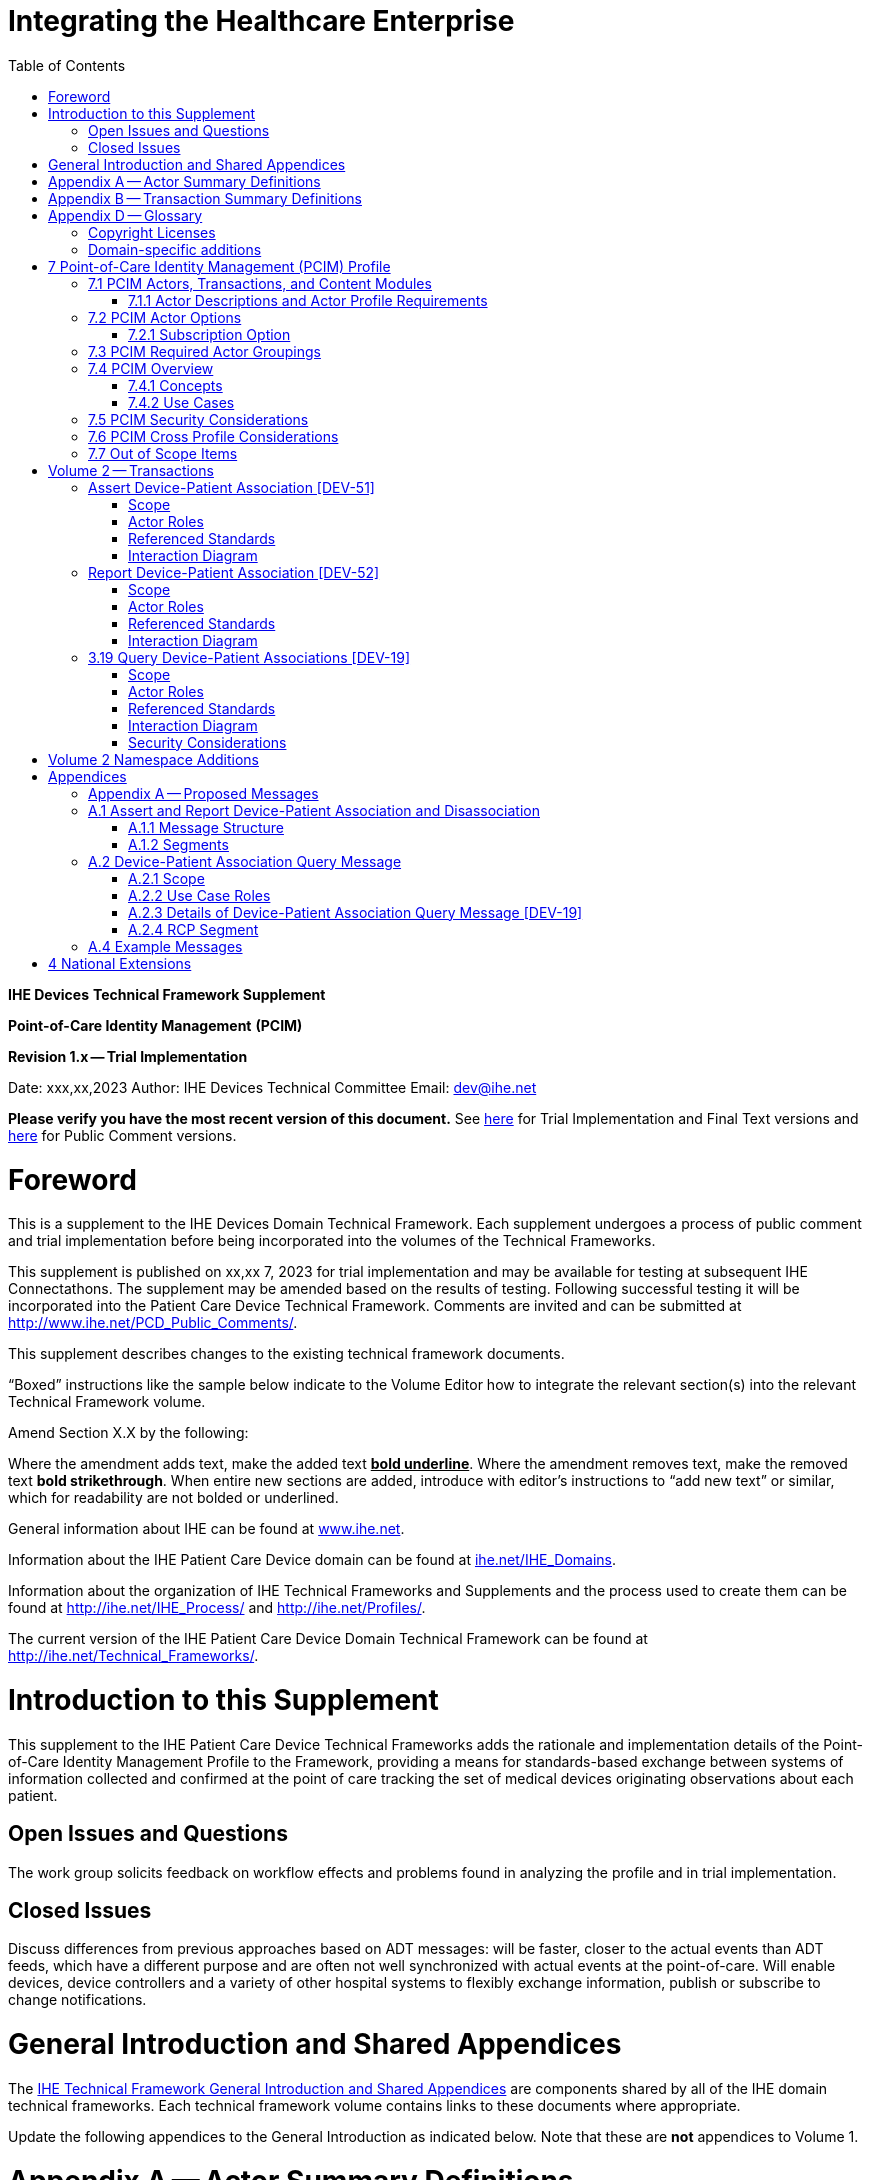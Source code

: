 = Integrating the Healthcare Enterprise
:doctype: book
//:title-page-background-image: image::./media/image1.jpeg[IHE_LOGO_for_tf-docs,2]
:toc:

*IHE Devices*
*Technical Framework Supplement*

*Point-of-Care Identity Management*
*(PCIM)*

*Revision 1.x -- Trial Implementation*

Date: xxx,xx,2023
Author: IHE Devices Technical Committee
Email: dev@ihe.net

*Please verify you have the most recent version of this document.* See http://ihe.net/Technical_Frameworks/[here] for Trial Implementation and Final Text versions and http://ihe.net/Public_Comment/[here] for Public Comment versions.

= Foreword

This is a supplement to the IHE Devices Domain Technical Framework.
Each supplement undergoes a process of public comment and trial implementation before being incorporated into the volumes of the Technical Frameworks.

This supplement is published on xx,xx 7, 2023 for trial implementation and may be available for testing at subsequent IHE Connectathons.
The supplement may be amended based on the results of testing.
Following successful testing it will be incorporated into the Patient Care Device Technical Framework.
Comments are invited and can be submitted at http://www.ihe.net/PCD_Public_Comments/.

This supplement describes changes to the existing technical framework documents.

"`Boxed`" instructions like the sample below indicate to the Volume Editor how to integrate the relevant section(s) into the relevant Technical Framework volume.

Amend Section X.X by the following:

Where the amendment adds text, make the added text *+++<u>+++bold underline+++</u>+++*.
Where the amendment removes text, make the removed text *[.line-through]#bold strikethrough#*.
When entire new sections are added, introduce with editor's instructions to "`add new text`" or similar, which for readability are not bolded or underlined.

General information about IHE can be found at http://www.ihe.net/[www.ihe.net].

Information about the IHE Patient Care Device domain can be found at http://ihe.net/IHE_Domains/[ihe.net/IHE_Domains].

Information about the organization of IHE Technical Frameworks and Supplements and the process used to create them can be found at http://ihe.net/IHE_Process/ and http://ihe.net/Profiles/.

The current version of the IHE Patient Care Device Domain Technical Framework can be found at http://ihe.net/Technical_Frameworks/.

= Introduction to this Supplement

This supplement to the IHE Patient Care Device Technical Frameworks adds the rationale and implementation details of the Point-of-Care Identity Management Profile to the Framework, providing a means for standards-based exchange between systems of information collected and confirmed at the point of care tracking the set of medical devices originating observations about each patient.

== Open Issues and Questions

The work group solicits feedback on workflow effects and problems found in analyzing the profile and in trial implementation.

== Closed Issues

Discuss differences from previous approaches based on ADT messages: will be faster, closer to the actual events than ADT feeds, which have a different purpose and are often not well synchronized with actual events at the point-of-care.
Will enable devices, device controllers and a variety of other hospital systems to flexibly exchange information, publish or subscribe to change notifications.

= General Introduction and Shared Appendices

The http://ihe.net/Technical_Frameworks/#GenIntro[IHE Technical Framework General Introduction and Shared Appendices] are components shared by all of the IHE domain technical frameworks.
Each technical framework volume contains links to these documents where appropriate.

Update the following appendices to the General Introduction as indicated below.
Note that these are *not* appendices to Volume 1.

= Appendix A -- Actor Summary Definitions

Add the following *new* actors to the IHE Technical Frameworks General Introduction Appendix A:

|===
|Actor Name and Acronym|Definition|Actor OID

|Device-Patient Association Reporter (DPAR)
|A system that asserts a device-patient association or disassociation with the attributes related including location, starting and ending times, and observers involved. The system may be fully automated or require human machine interaction (HMI). Provisions are made so systems may report assertions that are final or those that require additional user validation.
|1.3.6.1.4.1.19376.1.6.3.22

|Device-Patient Association Consumer (DPAC)
|A system that receives device-patient association records from the manager in real-time. There is an option to dynamically filter the device-patient association records it wishes to receive via a subscription query.
|1.3.6.1.4.1.19376.1.6.3.23

|Device-Patient Association Manager (DPAM) 
|A system that receives and manages association assertions and association state and coordinates conflict resolution. The system serves records that match device-patient association queries in real-time. The system is required to provide an HMI to allow responsible observers to validate assertions that require it.
|1.3.6.1.4.1.19376.1.6.3.24

|===

= Appendix B -- Transaction Summary Definitions

Add the following *new* transactions to the IHE Technical Frameworks General Introduction Appendix B:

|===
|Transaction Name and Number|Definition|Transaction OID

|Query Associations 
(DEV-19)
|A Device-Patient Association Consumer sends an optional query to a Device-Patient Association Manager with filter criteria. The Device-Patient Association Manager  sets up a real-time subscription with the specified filter criteria applied. 
|1.3.6.1.4.1.19376.1.6.1.19.1

|Assert Association State
(DEV-51) 
|A Device-Patient Association Reporter asserts to a Device-Patient Association Manager that a device has been associated or disassociated with a patient and optional location. It may also report updated data for a previously reported assertion.
|1.3.6.1.4.1.19376.1.6.1.51.1 

|Report Association State
(DEV-52)  
|A Device-Patient Association Manager reports to a Device-Patient Association Consumer that a device has been associated or disassociated with a patient with optional location. It may also report an update for an existing association.
|1.3.6.1.4.1.19376.1.6.1.52.1
|===

= Appendix D -- Glossary

Add the following *new* glossary terms to the IHE Technical Frameworks General Introduction Appendix D.

|===
| Glossary Term | Definition

| Assertion
| A statement that a certain premise is true, for example that a device has been prepared to collect data about a patient.

| Binding
| A process of associating two related elements of information.

| Biometrics
| A measurable physical characteristic or personal behavioral trait used to recognize the identity, or verify the claimed identity of a person.

| Direct Association
| A patient association established by the observation and recording of a physical connection of a device to the patient.

| Direct Device-Patient Association Assertion
| A claim of direct device-patient association based on evidence.

| Indirect Device-Patient Association
| A patient association asserted on the basis of a common attribute shared by a device and patient, such as a location.

| Location-based Assertion
| An assertion of an association between two objects (e.g., a patient and a device, device-to-device, patient-to-caregiver), based solely upon the co-location (e.g., same room and bed) of these two objects.

| Observation-Patient Association
| The assignment of a device measurement/parameter to a specific patient.
Observation - patient associations are established through the connection relationship of a unique patient to a unique device at the point in time that the measurement was recorded by the device.

| Device-Patient Association Conflict Notification
| A message from a particular clinical IT system that it detects an inconsistency between different identity assertions.
For example, a device and an intermediary system may be simultaneously asserting that a single data stream represents two different patients.

| Device-Patient Record Linkage
| The process of binding and/or associating a discrete patient record to a discrete device record.

| Precondition
| "What the system under analysis will ensure is true before letting the use case start."

| Receiving System
| In the context of PCIM, any system which is a consumer of device-patient association or observation messages, such as an electronic medical record system, device gateway, or a device at the point of care.

| Record
| The discrete representation of a specific and unique patient or the device in either the reporting or consuming system's database.

| Strong Identity Assertion
| A presumption of patient or device unique recognition using multiple factors that provides a high degree of accuracy and certainty (e.g., barcode, biometric).

| Strong Identity Factors
| An identifier designed to be unique (applies to only one person) and consistent over the appropriate domain for at least throughout the visit or encounter, for example, Medical Record Number or National ID number.

| Unique Device Identifier
| In the US, a unique identifier for a medical device that is recognized by the US FDA and which has a part that identifies the maker and model of the device (DI) and a part that identifies the particular instance of the device.
More generally, any identifier which allows a particular device to be uniquely identified.

| Weak Identity Assertion
| A presumption of patient or device unique recognition using factors that provides a low degree of accuracy and certainty (e.g., name, location).

| Weak Identity Factors
| Factors which can contribute to identification, but typically are not unique to patient;
for example, name, sex, date of birth.
|===

[.anchor]##Volume 1 -- Profiles

== Copyright Licenses

None

== Domain-specific additions

None

Add new Section 7

= 7 Point-of-Care Identity Management (PCIM) Profile

The Point-of-Care Identity Management (PCIM) Profile is a Transport Profile specifying HL7^®^footnote:1[HL7 is the registered trademark of Health Level Seven International.] v2 standard messaging for devices and IT systems at a point-of-care to exchange and synchronize information about the identity of specific devices collecting clinical information about a specific patient, to:

* Assist in the reliable association of the collected data to the proper patient record, based on first-hand observation and data entry by a person at the point of care, specifically designed to avoid wrong attribution of data from before or after the period of actual measurement on the patient.
* Assist in maintaining a correct "`census`" of devices that frequently move between patients such as infusion pumps, and mechanical ventilators.

The messaging defined provides for capable devices to originate messages asserting association and disassociation to a particular patient, for human interface software components to afford users the opportunity to originate or confirm association or disassociation assertions, for one or more systems to receive and persist device-patient association information, to distribute reporting messages or receive and respond to queries about such associations.

== 7.1 PCIM Actors, Transactions, and Content Modules

This section defines the actors, transactions, and/or content modules in this profile.
General definitions of actors are given in the Technical Frameworks General Introduction Appendix A.
IHE Transactions can be found in the Technical Frameworks General Introduction Appendix B.
Both appendices are located at http://ihe.net/Technical_Frameworks/#GenIntro

Figure 7.1-1 shows the actors directly involved in the PCIM Profile and the relevant transactions between them.
If needed for context, other actors that may be indirectly involved due to their participation in other related profiles are shown in dotted lines.
Actors which have a required grouping are shown in conjoined boxes (see Section X.3).

Figure 7.1-1: PCIM Actor Diagram

image::proposed-actor-transaction-diagram.png[]

Table 7.1-1 lists the transactions for each actor directly involved in the PCIM Profile.
To claim compliance with this profile, an actor shall support all required transactions (labeled "`R`") and may support the optional transactions (labeled "`O`").

Table 7.1-1: PCIM Profile - Actors and Transactions

|===
|Actors|Transactions|Initiator or Responder|Optionality|Reference

|Device-Patient Association Reporter
|Report Device-Patient Association or Disassociation
|
|R
|PCD TF-2 3.51

.2+|Device-Patient Association Consumer
|Consume Device-Patient Associations
|
|R
|PCD TF-2: 3.52
|Query Device-Patient Associations
|
|O
|PCD TF-2: 3.19

.3+|Device-Patient Manager
|Consume Device-Patient Association Assertions
|
|R
|PCD TF-2: 3.51

|Report Device-Patient Associations
|
|R
|PCD TF-2: 3.52

|Filter Device-Patient Association Reports Dynamically
|
|O
|PCD TF-2: 3.19

|===

=== 7.1.1 Actor Descriptions and Actor Profile Requirements

Requirements are documented in Transactions (Volume 2) and Content Modules (Volume 3).
This section documents any additional requirements on profile's actors.

==== 7.1.1.1 Device-Patient Association Reporter

The Device-Patient Association Reporter actor asserts that a given device is associated or disassociated with a specific patient. The reporter may update existing associations. For each such event, the unique Patient ID, Device ID, and timestamp of the beginning of association or end of association shall be reported. If a location is known, it should be included in the report. Each report represents a single device patient association assertion. For each such assertion event, the unique Patient ID, Device ID, and timestamp must be reported. If the report is validated, the report observation status field shall be marked final, otherwise it shall be marked as requiring validation. 

==== 7.1.1.2 Device-Patient Association Manager

The Device-Patient Association Manager actor collects and persists information on devices currently associated with patients within a defined scope, such as a clinical unit and shall communicate validated associations as event notifications. The system is responsible for resolving conflicts and shall provide an HMI for validating association assertions that require validation and resolving conflicts. 

==== 7.1.1.3 Device-Patient Association Consumer

The Device-Patient Association Consumer actor receives information on what devices are associated with which patients. The actor initially receives current association status followed by updates in real-time. Common examples are a medical device or critical care system that charts device observations for a patient. The actor receives association updates in real-time. 

==== 7.1.1.4 Device Registration

The IHE MEM DMC profile enables automated contributions to the list of medical devices that can be associated with a patient.

The list of medical devices that can be associated with the patient may be pre-configured or automated with MEM DMC. Device registration may also be manually accomplished during system setup and maintenance. Examples of information available from MEM DMC are the device model, manufacturer, serial number, and network end point (ip address, port).

== 7.2 PCIM Actor Options

The Device-Patient Association Manager may optionally filter events sent to the Device-Patient Association Consumer. The filter request to the Manager results in an immediate delivery from the manager of the current active associations via DEV-52 messages based on the filter criteria. The Consumer then receives an unsolicited continuous stream of association and disassociation events. The Device-Patient Association Manager may support this filtering option. 

[.text-left]
Options that may be selected for each actor in this profile, if any, are listed in the Table 7.2-1. Dependencies between options, when applicable, are specified in notes. 

Table 7.2-1: PCIM -- Actors and Options

|===
|Actor|Option Name|Reference

|Device-Patient Association Consumer 
|Filtering Option
|7.2.1

|Device-Patient Association Manager 
|Filtering Option
|7.2.1

|Device-Patient Association Reporter 
|No options defined
|

|===

=== 7.2.1 Subscription Option

The filtering option applies to interactions between Device-Patient Association Manager and Device-Patient Association Consumer and specifies that the communication between manager and consumer is a filtered real-time delivery of changes in device-patient associations. 
[.text-left]
A Device-Patient Association Consumer that supports this option shall formulate its request in the form described in Section 3.19. 

== 7.3 PCIM Required Actor Groupings

There are no required actor groupings specified in the Point-of-Care Identity Management (PCIM) Profile.

== 7.4 PCIM Overview

=== 7.4.1 Concepts

Properly validated associations between devices, and patients that the devices are sourcing observations for, are an essential underpinning for clinical surveillance and clinical decision support systems.
Patient safety depends on certainty that the values being charted do not have gaps, or worse, data from the wrong patient.

This profile provides standards-based messages for communications about the beginning, end, and current state of intervals in which a device is associated with a particular patient.
It uses HL7 version 2 messages, still the most common pattern in healthcare institutions for similar information such as patient demographics.
It does not specify a particular configuration of systems for its functions, but rather describes roles which may be assigned to different systems according to the workflow in the institution.
For example, selection of the patient and the devices could be accomplished on a module of an electronic medical record system, on a medical device such as a physiological monitor or ventilator with appropriate communication and display capabilities, or on a hand carried device controlling another healthcare information system.

=== 7.4.2 Use Cases

==== 7.4.2.1 Use Case #1: Associating Device with Patient

===== 7.4.2.1.1 Description

A Device-Patient Association Reporter asserts a device-patient association to a Device-Patient Association Manager.

An authorized person at the point of care and able to see the patient and the devices has gathered and checked the unique identifying information for a patient and one or more devices that are designated to originate observations on that patient.
Before being sent, the information is displayed to the operator for verification.
Once verified, a message is originated by the Association with the following information:

* Patient identifier unique within the scope of the institution
* Method of data capture (for example, scanned device bar code and patient wrist band, fixed device location, etc.)
* Time parameters (typically effective begin time of the association.
In the case where only a single set of observation from the device is expected, as for a spot-check monitor, the end time of the association is simultaneous with the beginning time)
* Authorized performing participant

===== 7.4.2.1.2 Process Flow

This use case can be driven by an authorized user responsible for entering, verifying, or both, the
beginning or ending of an association between a device and a particular patient. This should be
based on first person awareness of the situation at the point of care. Automatic Identification and
Data Capture methods such as barcodes or RFID should be used to assist the workflow and
increase data reliability to the maximum feasible extent.
In certain circumstances and with appropriate risk analysis, the association may be automatically generated.
For example, a device with its own "`admission`" process, the act of manipulating the user interface at the point of care to "`admit`" a patient to the device may be deemed a patient-safe way of generating validated information of this device-patient association.
For another example, a device with a fixed location and a known patient associated with the location may be appropriate to originate a device-patient association.

These means of identification are specific to the clinical environment in question, and standard procedures of risk analysis at the institution should be applied to assure that patient safety is adequately protected.

===== 7.4.2.1.3 Pre-conditions:

Patient is to be associated with a device for clinical observations.
Patient has been assigned unique identifier at registration which has been collected and verified at the point of care.
Device identity has been registered for use.
The identities of patient and device(s) have been collected and verified by an authorized person.

===== 7.4.2.1.4 Main Flow:

Device-Patient Association reporter originates a message with the specific information on the association and its time of beginning.
When such an association message is received, the manager system is responsible for determining if any conflicting information is in the system and generating an appropriate error message to assist the responsible personnel in resolving the conflict.

===== 7.4.2.1.5 Post-conditions:

After completion of this use case, an association record identifying the patient and the associated device and giving the start time of the association is created and persisted by the Device-Patient Association Manager.

==== 7.4.2.2 Use Case #2: Disassociating Device From Patient

===== 7.4.2.2.1 Description

At the time the device is no longer set up to make observations on the patient, the Device-Patient Association Reporter originates a message conveying this information to the Device-Patient Association Manager.
It should be noted that even though this may be a less salient event at the point of care, completeness and accuracy of disassociation is as important to an accurate record and proper association of observations with patients.
This is a key issue in risk analysis and in system design.

===== 7.4.2.2.2 Process Flow

The Device-Patient Association Manager receives the information that the association between a particular patient and one or more devices no longer exists.
An authorized operator may originate this message through a user interface.
In some cases, the device itself is capable of determining that the association has been broken and can communicate this information directly to the Device-Patient Association Manager, or indirectly through the Device-Patient Association Reporter.
It may be appropriate to note this event on a user interface and get confirmation that it is correct.
It also could be appropriate to ask whether other devices on record as being connected to the same patient are still connected or not.

===== 7.4.2.2.3 Pre-conditions:

Patient is to be disassociated with a device.
Patient has been assigned unique identifier at registration which has been collected and verified at the point of care.
Device identity has been registered for use.
The identities of patient and device(s) have been collected and verified by an authorized person.
The patient has already been associated with a device.

===== 7.4.2.2.4 Main Flow:

Device-Patient Association reporter originates a message with the specific information on the disassociation and its time of ending.

===== 7.4.2.2.5 Post-conditions:

After completion of this use case, a record identifying the patient and the associated device and giving the end time of the association correlated with the starting time is persisted by the Device-Patient Association Manager.

==== 7.4.2.3 Use Case #3 Filter Devices for a Patient

===== 7.4.2.3.1 Description

A Device-Patient Association Manager may filter association messages to a Device-Patient Association Consumer for current and ongoing device patient associations. Retrospective queries are currently out of scope. 

===== 7.4.2.3.2 Process Flow

For status display or for error-checking and diagnostic purposes, the Device-Patient Association Manager sends the Device-Patient Association Consumer the current association records for each patient it is configured to receive.

===== 7.4.2.3.3 Pre-conditions:

Patient has been assigned unique identifier at registration which has been collected and verified at the point of care.
Device identity has been registered for use.
The identities of patient and device(s) are known to the system or person performing the filtering.

===== 7.4.2.3.4 Main Flow:

A Device-Patient Association Consumer originates a message to the Device-Patient Association Manager with the specific filter information for the devices to receive filtered association reports for.

===== 7.4.2.3.5 Post-conditions:

After completion of this use case, if the manager supports the filtering option, a subscription filter for the requested devices and the requesting consumer is persisted and any matching association reports are sent by the Device-Patient Association Manager to the Device-Patient Association Consumer. If the manager does not support the filtering option, an appropriate error code is sent to the consumer when the filter request message is received.

== 7.5 PCIM Security Considerations

This profile itself does not impose specific requirements for authentication, encryption, or auditing, leaving these matters to site-specific policy or agreement based on careful risk analysis taking into account the security and privacy sensitivity of the patient and device-patient association content being handled.
The IHE PCD Technical Framework identifies security requirements across all PCD profiles.

See the associated IHE PCD PCIM White Paper for additional discussion of some additional specific security concerns.

== 7.6 PCIM Cross Profile Considerations

This profile specifically covers associations and disassociations between patients and devices.
As patient demographics and ADT information (e.g., patient location) are often integral to satisfying the use cases profiled in this document, implementers should be familiar with the following profiles within the IT Infrastructure Technical Framework:

* Patient Administration Management Profile
* Patient Demographics Query
* ITI Patient Demographic Query - Patient Demographic Reporter

A Patient Demographic Consumer in IT Infrastructure might be used by a Device-Patient Association Reporter to allow presentation of a pick list of candidate patients to associate with one or more devices at the point-of-care.

== 7.7 Out of Scope Items

An actor that supports retrospective queries was considered. For the use cases outlined, it was noted that they require accurate up-to-date patient identification for transferring patient information with observations and alarms. Retrospective queries, although useful, were considered functionality deemed secondary and for further consideration in the future.

Appendices

None

[.anchor]##

= Volume 2 -- Transactions

== Assert Device-Patient Association [DEV-51]

Insert in Section 3 as new Section 3.51

=== Scope

This transaction is used by a Device-Patient Association Reporter to assert that an association has been established or broken between a device and a patient, or to update information reported previously by that reporter.

=== Actor Roles

The roles in this transaction are defined in the following table and may be played by the actors listed:

Table 3.51.2-1: Actor Roles

|===
|Actor|Role

|Device-Patient Association Reporter
|The source of the assertion. Identifies the device, the patient, the responsible observer or automated system that is triggering the assertion for the association or disassociation, and the effective time. If the responsible observer verifies at the reporter, the manager does not need to verify. The reporter must record the responsible observer when verification occurs. The reporter must include in the observation the status field that indicates whether the assertion requires validation or is final (already verified).

|Device-Patient Association Manager
|Establishes or updates the persistent record of the association. The manager must provide a HMI to verify association and disassociation assertions. The manager is also responsible for conflict resolution with the HMI and sending corresponding HL7 ACK error codes at commit or application levels. Note that the HMI need not be constrained to running on the same device as the manager. For example, the HMI may be in the form of a mobile app.
|===

=== Referenced Standards

HL7 2.6 Chapters 2, 3, 5 and 7

=== Interaction Diagram

==== 3.51.4.1 Device-Patient Association Report

This is an HL7 Version 2 message giving details of the association being asserted. The message asserts an association between one device and one patient.

The manager may receive this message from multiple Reporter instances.

===== 3.51.4.1.1 Trigger Events

This message is triggered when a logical connection between a device and a particular patient is established or removed, or when an attribute associated with an existing device-patient association has changed. If the event has been verified by a user, the message represents a final association. 

===== 3.51.4.1.2 Message Semantics

The significant content of the message is the following:

* Confirmed unique identity of patient, preferably derived from an AIDC (Automatic Identification and Data Capture) such as scanning the patient wristband or reading an RFID tag.
Code used to identify the patient must be chosen so as to be unique at least over the scope of the set of patients seen over all information systems in the institution, such as a Medical Record Number issued by the institution for the patient, or, if available, a national id number.
The type and issuing entity shall be recorded with the code.
Additional identity codes may be provided at the discretion of the institution.
Note that any code identifiable with an individual patient must by secured from misuse in accordance with applicable legal and policy procedures.
* Unique identity of Device.
This again is determined by site considerations.
It is preferable to use a universally unique identification of the individual instance of the device, such as an IEEE EUI-64 or a Unique Device Identifier such as one produced in accordance with the US FDA (or other regulatory agency) UDI standards.
If this is not possible, then another universal identification scheme such as EUI-64 or a local identification scheme allowing all device instances in the institution to be uniquely distinguished and tracked may be used.
Additional identification codes may be included.
Whatever code is used should be possible to record automatically, as manual data entry has a high error rate, and correct identification is a patient safety concern.
* Identity of the authorized person responsible for obtaining and visually confirming the identity information for the patient and the device.

The form of the message is similar to an unsolicited observation report, with supplementary PRT segments identifying the device, human operator originating the association.
See Appendix 0 for details of HL7 V2 messages.

On receipt of the message, the manager system checks for valid syntax and that the:

. originating reporter system and human user are included
. the device is a member of the set of registered device instances and has no current conflicting association recorded (e.g., a single-patient device has an active association with a different patient)
. the patient identity provided corresponds to a known person in an appropriate status (e.g., admitted)

After these checks, the Manager logs the result and returns an appropriate positive or negative acknowledgement to the Reporter. The system design must assure that errors are indicated to the appropriate human user(s) in an effective and timely manner so that action can be taken.

If the checks are passed, the Manager establishes a record of the beginning or ending of the association and the effective time.

== Report Device-Patient Association [DEV-52]

Insert in Section 3 as new Section 3.52

=== Scope

This transaction is used by a Device-Patient Association Manager to report to Device-Patient Association Consumers that an association has been established or broken between a device and a patient, or to update information reported previously.

=== Actor Roles

The roles in this transaction are defined in the following table and may be played by the actors listed:

Table 3.52.2-1: Actor Roles

|===
|Actor|Role

|Device-Patient Association Manager
|Reports confirmed association events to consumers. The manager must provide a HMI to verify association and disassociation assertions from a reporter if required, and once verified it persists the record and reports it to any consumers configured to receive the events in real-time. The manager should support filtering of messages, and may support dynamic filtering requested by the consumer. The manager must send current associations for all devices that the consumer is configured to receive reports for immediately after a connection is established.

|Device-Patient Association Consumer
|The receiver of the verified and final association report.  The consumer initially receives current association status followed by updates in real-time on a connection established by the Manager. It may optionally send a filter dynamically in the form a HL7 query or that filter may be pre-configured. When a association report is successfully received, a commit-level accept acknowledgement must be returned the the Manager.

|===

=== Referenced Standards

HL7 2.6 Chapters 2, 3, 5 and 7

=== Interaction Diagram

==== 3.52.4.1 Device-Patient Association Report

This is an HL7 Version 2 message giving details of the association being reported. The message reports an association between one device and one patient.

The manager must send this message to all configured Consumer instances.

===== 3.51.4.1.1 Trigger Events

This message is triggered when a final (validated) association or disassociation is received.

The significant content of the message is the following:

* Confirmed unique identity of patient, preferably derived from an AIDC (Automatic Identification and Data Capture) such as scanning the patient wristband or reading an RFID tag.
Code used to identify the patient must be chosen so as to be unique at least over the scope of the set of patients seen over all information systems in the institution, such as a Medical Record Number issued by the institution for the patient, or, if available, a national id number.
The type and issuing entity shall be recorded with the code.
Additional identity codes may be provided at the discretion of the institution.
Note that any code identifiable with an individual patient must by secured from misuse in accordance with applicable legal and policy procedures.
* Unique identity of Device.
This again is determined by site considerations.
It is preferable to use a universally unique identification of the individual instance of the device, such as an IEEE EUI-64 or a Unique Device Identifier such as one produced in accordance with the US FDA (or other regulatory agency) UDI standards.
If this is not possible, then another universal identification scheme such as EUI-64 or a local identification scheme allowing all device instances in the institution to be uniquely distinguished and tracked may be used.
Additional identification codes may be included.
Whatever code is used should be possible to record automatically, as manual data entry has a high error rate, and correct identification is a patient safety concern.
* Identity of the reporter system that originated the association or disassociation.
* Identity of the authorized person responsible for obtaining and visually confirming the identity information for the patient and the device.

The form of the message is similar to an unsolicited observation report, with supplementary PRT segments identifying the device, reporter system and human operator validating the association.

See Appendix 0 for details of HL7 V2 messages.

On receipt of the message, the consumer system checks for valid syntax and that the:

. originating reporter system and human user are included
. the device is a member of the set of registered device instances and has no current conflicting association recorded (e.g., a single-patient device has an active association with a different patient)
. the patient identity provided corresponds to a known person in an appropriate status (e.g., admitted)

After these checks, the consumer returns an appropriate positive or negative commit-level acknowledgement to the Manager.

If the checks are passed, the Consumer utilizes the record of the beginning or ending of the association and the effective time for the specified patient and device.
If a commit-level acknowledgement is received by the Manager, it logs the message as delivered successfully to the Consumer.

== 3.19 Query Device-Patient Associations [DEV-19]

=== Scope

This transaction is used by a Device Patient Association Consumer to access filtered device-patient association information held by a Device Patient Association Manager.

As stated previously, the DEV-19 transaction is optional. If the message is accepted by the Device-Patient Association Manager, the accept acknowledgment shall contain the value CA in MSA-1. 

If this message is not supported, MSA-1 shall contain the value CR, ERR-3 (HL7 Error Code) shall contain the value 200 (Unsupported Message Type), and ERR-4 (Severity) shall contain the value E. If the DEV-19 transaction is not supported, and the network connection between the Device-Patient Association Manager and Device-Patient Association Consumer is lost, the Device-Patient Association Manager shall send DEV-52 messages for all current Device-Patient associations to the Device-Patient Association Consumer when network connectivity is restored.

=== Actor Roles

Figure 3.19.2-1: Use Case Diagram

 TBD

Table 3.19.2-1: Actor Roles

[cols="1,1"]
|===
|Actor|Role

|Device-Patient Association Consumer
|Establishes an real-time message reporting subscription filter for Device-Patient Associations. This may be filtered for device or location. It establishes an ongoing feed of device-patient association information.

|Device-Patient Association Manager
|Fulfills a request from a Device-Patient Association Consumer for device-patient association information filtered as specified by the Consumer

|===

=== Referenced Standards

HL7 2.6 Chapters 2, 3, 5 and 7

=== Interaction Diagram

==== 3.19.4.1 Device-Patient Association Query

This message from a Device-Patient Association Consumer requests a response from a Device-Patient Association Manager containing device-patient association data. A Device-Patient Association Manager is expected to be able to service multiple Device-Patient Association Consumer systems and manage different query and response streams and communications connections with each. Whether these communications ports are pre-configured, or dynamic with appropriate node identification and authorization for each connection request, is a matter of implementation design.
This profile chooses the QSB publish-subscribe paradigm, where the request is for an ongoing real-time feed of changes in associations using special semantics of query parameters described below.

===== 3.19.4.1.1 Trigger Events

This message is triggered by the Device-Patient Association Consumer when it requires information about current associations for devices or patients in the form of a continuing feed of data.

===== 3.19.4.1.2 Message Semantics

This message is a query specification. It gives the scope of the information wanted by the
Device-Patient Association Consumer in response to the query: what patients, units, devices are pertinent. See Appendix 0 for details of HL7 segment contents and semantics.

===== 3.19.4.1.3 Expected Actions

The Device-Patient Association Manager is responsible for collecting, formatting and sending the requested information back to the querying Device-Patient Association Consumer according to the filtering specified in the query.

The management of the query and response connection between the Device-Patient Association Consumer and the Device-Patient Association Manager in the case of an ongoing subscription is an implementation detail, but one practical method is for the Device-Patient Association Manager to maintain an open TCP listen port to accepts connections from one or more Device- Patient Association Consumer clients and then to open an individual TCP connection with each requester that persists as long as the client is connected and the query is valid (within its time limits, if any).

==== 3.19.4.2 Device-Patient Association Query Response

The response is a commit-level acknowledgement. If the request is ill-formed (incorrect syntax or impossible query specification), an indication of the nature of the error should be returned.

===== 3.19.4.2.1 Trigger Events

This message and the activity of preparing it, is triggered in the Device-Patient Association Manager by the query request from the Device-Patient Association Consumer. This trigger requests the setting up of a sequence of messages initated by the current association status and then subsequently triggered by a state change in the device-patient associations.

===== 3.19.4.2.2 Message Semantics

The message is made up of a frame identifying the message, a read-back of the query parameters of the request, and the requested data represented as a set of observations portraying the pertinent device-patient association states.

This response may be part of a sequence of messages sent when device-patient association state transitions happen within the scope of the request from the Device-Patient Association Consumer that initiated.
For detailed semantics and the construction of the HL7 message structure and segment contents, see Appendix A.2.3.

===== 3.19.4.2.3 Expected Actions

The Device-Patient Association Consumer is expected to take actions depending on the reason it made the query request and its own business logic.
An example would be for a device without its own selection and validation mechanism for identifying the patient it is interacting with to receive and use the information from the Device-Patient Association Manager to send that patient identity information with its observations or display the patient identity on its user interface.

=== Security Considerations

No special security or security audit considerations beyond the general ones already discussed apply to this transaction.

= Volume 2 Namespace Additions

The PCD registry of OIDs is located at https://wiki.ihe.net/index.php/PCD_OID_Management.

Additions to the PCD OID Registry are:

|===
| OID | Refers to

| 1.3.6.1.4.1.19376.1.6.1.51.1
| Point-of-Care Identity Management - Report Device-Patient Association [DEV-51]

| 1.3.6.1.4.1.19376.1.6.1.19.1
| Point-of-Care Identity Management - Query Device-Patient Associations [DEV-19]

| 1.3.6.1.4.1.19376.1.6.1.52.1
| Point-of-Care Identity Management - Register Device [DEV-52]
|===

= Appendices

== Appendix A -- Proposed Messages

The descriptions of these messages do not repeat all information in the related sections of the PCD TF-2 or the base HL7 specifications, which should be consulted for additional details.
The base version of HL7 used in IHE PCD Profiles is version 2.6;
however, this profile uses the semantics of the PRT segment which was not introduced until version 2.7 and not extended with full details of the Unique Device Identifier until version 2.8.2.

== A.1 Assert and Report Device-Patient Association and Disassociation

As all of the use cases identified in this profile can be considered observations (it was observed
that device d1 was connected to patient p1 starting at t1 and ending at t2), the ORU message structure is used throughout this profile to manage associations. This description also serves for a
Assert or Report Device-Patient Disassociation – the only difference between the Association and Disassociation messages is the content of OBX-5. The Message Structure and attendant notes also serve to specify the segment pattern to be expected in Report Association State [DEV-52] messages. The prototype for the IHE Patient Care Device observations in this profile is the [PCD-01] in the Device Enterprise Communication Profile (PCD TF-2: 3.1), which implementers should familiarize themselves with – it serves as useful background information and contains details on some fields that are not covered in this profile.

Assertions and Report messages for DEV-51 and DEV-52 transactions, respectively, use the same structure, with the following differences that pertain to DEV-52:

  . A report must always have a OBX-11 status that is not "R" (requires validation)
  . A report may contain an additional participant segment of the responsible observer (human) that validated the association using the Manager HMI 

=== A.1.1 Message Structure

Table A.1.1-1: Report Device Patient Association

|===
| *Segments* | *Description*

| MSH
| Message Header

| [{ SFT }]
| Software Segment

| [UAC]
| User Authentication Credential

| PID
| Patient Identification

| [PV1]
| Patient Visit Information (for room bed)

| OBR
| Observation Request

| {
| _One group for each device being associated with patient identified in the PID_

| OBX
| Observation Result

| { PRT }
| Participation -- _One PRT segment for device, one for responsible person_

| }
|
|===

MSH, SFT, and UAC Segments: follow the specifications for [PCD-01] in PCD TF-2 Appendix B.1, except that in the MSH segment, MSH-21 is valued “IHE_DEV_051^IHE PCD\^1.3.6.1.4.1.19376.1.6.1.51.1^ISO” to identify it as a Assert Device-Patient Association or “IHE_DEV_052^IHE PCD\^1.3.6.1.4.1.19376.1.6.1.52.1^ISO” to identify it as a Report Device-Patient Association. In the context of this specification, the message is constrained to reporting association(s) for a single patient and device. 

=== A.1.2 Segments

==== A.1.2.1 MSH -- Message Header

Since this message is effectively an unsolicited observation report, the contents of the MSH segment follow the specifications for [PCD-01] in PCD TF-2 Appendix B.1, except that MSH-21 is valued "IHE_DEV_051^IHE PCD\^1.3.6.1.4.1.19376.1.6.4.51.1^ISO" to identify it as a message representing a device-patient association.

==== A.1.2.2 PID -- Patient Identification

In order to assert an association between a patient and a device, the PID segment is required.
It identifies the patient who is associated to the device.
The Patient Identifier List must contain an identifier that is unique for all patients within the scope of the system.
By default, if an identifier on the list is identified as a medical record number, it is used (PID-3.5 Identifier Type code valued as "`MR`").
There may be multiple identifiers in the list, and implementers may choose to allow a different identifier than the medical record number to be used as a configuration option.

Table A.1.2.2-1: PID Fields

|===
| *SEQ* | *DT* | *OPT* | *RP* | *Description*

| 1
| SI
| O
|
| Set ID - PID

| 3
| CX
| R
| Y
| Patient Identifier List

| 5
| XPN
| O
| Y
| Patient Name

| 7
| DTM
| RE
|
| Gender

| 8
| IS
| RE
|
| DOB
|===

==== A.1.2.3 PV1 Patient Visit Information

See transaction [PCD-01] for basic information (PCD TF-2 Appendix B.6).
In this profile, the PV1 segment is used to convey patient location information in PV1-3 Assigned Patient Location.
This is also usable as a query filter to limit responses from the Device-Patient Association Query to matching locations.

==== A.1.2.4 OBR -- Order Request

This segment serves as a wrapper for an association observation.
It gives the association message a unique identifier in the Filler Order Number OBR-3.
This is a required field: it acts as an association object instance identifier for tracking is used for tracking messages from all sources in the overall configuration of systems, so it must be constrained by some method of generation that assures that duplicate identifiers between sources are not possible.
It gives the timestamp of the beginning of the association (OBR-7), and when it is known, the end of the association (OBR-8).

==== A.1.2.5 OBX -- Observation (for Patient ID)

This segment conveys the "`observation`" that the patient has been associated to a device.
It includes the time stamp of the association event and the device ID.
A set of PRT segments accompanies it to convey the identity of the patient, the device, and the responsible observer.

Table A.1.2.5-1: OBX Fields

|===
| *SEQ* | *DT* | *OPT* | *RP* | *Description*

| 1
| SI
| O
|
| Set ID - OBX

| 2
| ID
| R
|
| Value Type -- set to CWE

| 3
| CWE
| R
|
| Observation Identifier -- set to 68487{caret}MDCX_ATTR_EVT_COND{caret}MDC

| 4
| ST
| O
|
| Observation Sub-ID.
Use to convey a specific channel that's been associated, as <MDS>.<VMD>.<CHANNEL>.<facet>

| 5
| CWE
| R
|
| Observation Value.
See Table A.1.2.5-2: OBX-5 Values on page <<_Ref388452137,28>>

| 11
| ID
| R
|
| Observation Result Status.
See Table A.1.2.5-3: OBX-11 Values on page <<_Ref388452675,28>>.
|===

[.anchor]##Table A.1.2.5-2: OBX-5 Values

|===
| *Observation Value* | *Description*

| 0{caret}MDCX_DEV_ASSOCIATE{caret}MDC
| Device has been associated to a patient.

| 0{caret}MDCX_DEV_DISASSOCIATE{caret}MDC
| Device has been disassociated from a patient.
|===

A device association can be reported as a point-in-time event, in which case a separate disassociate message is not required to delineate the end of the association.
Alternatively, the association event message can convey a duration during which the association was in effect.
The latter is equivalent to an associate/disassociate message pair, and may be preferable for short duration associations (e.g., spot vitals collection).

[.anchor]##Table A.1.2.5-3: OBX-11 Values

|===
| *Status* | *HL7 Description* | *Adaptation*

| C
| Record coming over is a correction and thus replaces a final result.
| Record coming over is a correction and thus replaces a validated association.

| D
| Deletes the OBX record
| Deletes the association record.

| F
| Final results;
can only be changed with a corrected result.
| Validated association.
Can only be changed with a corrected association record.

| R
| Results entered -- not verified
| An association has been asserted, but not validated.

| W
| Post original as wrong, e.g., transmitted for wrong patient.
| Post original as wrong, e.g., transmitted for wrong patient.
|===

==== A.1.2.6 PRT -- Participation (Observation Participation)

This segment conveys information about persons and/or devices and systems that participated in the association, ancillary to the patient and device that are its subjects.
There will be PRT messages identifying the device, responsible observer and/or reporting system of a device-patient association following an OBX message as described in Section 0.
For example:

* A nurse that established and/or validated an association
* A device gateway
* A reporter system sending a non-validated assertion
* The device itself, if the patient ID is entered directly onto the device

Table A.1.2.6-1: PRT Fields+++<table>++++++<colgroup>++++++<col style="width: 8%">++++++</col>+++
+++<col style="width: 8%">++++++</col>+++
+++<col style="width: 8%">++++++</col>+++
+++<col style="width: 7%">++++++</col>+++
+++<col style="width: 67%">++++++</col>++++++</colgroup>+++
+++<thead>++++++<tr class="header">++++++<th>++++++<strong>+++SEQ+++</strong>++++++</th>+++
+++<th>++++++<strong>+++DT+++</strong>++++++</th>+++
+++<th>++++++<strong>+++OPT+++</strong>++++++</th>+++
+++<th>++++++<strong>+++RP+++</strong>++++++</th>+++
+++<th>++++++<strong>+++Description+++</strong>++++++</th>++++++</tr>++++++</thead>+++
+++<tbody>++++++<tr class="odd">++++++<td>+++2+++</td>+++
+++<td>+++ID+++</td>+++
+++<td>+++R+++</td>+++
+++<td>++++++</td>+++
+++<td>+++Action Code. Always value to UC (unchanged).+++</td>++++++</tr>+++
+++<tr class="even">++++++<td>+++4+++</td>+++
+++<td>+++CWE+++</td>+++
+++<td>+++R+++</td>+++
+++<td>++++++</td>+++
+++<td>+++Participation .+++</td>++++++</tr>+++
+++<tr class="odd">++++++<td>+++5+++</td>+++
+++<td>+++XCN+++</td>+++
+++<td>++++++</td>+++
+++<td>+++Y+++</td>+++
+++<td>+++Participation Person. If a person is the participant in this
association message, his or her ID and name appear here.+++</td>++++++</tr>+++
+++<tr class="even">++++++<td>+++9+++</td>+++
+++<td>+++PL+++</td>+++
+++<td>++++++</td>+++
+++<td>+++Y+++</td>+++
+++<td>+++Participation Location. Location where association was asserted or
observed.+++</td>++++++</tr>+++
+++<tr class="odd">++++++<td>+++10+++</td>+++
+++<td>+++EI+++</td>+++
+++<td>+++C+++</td>+++
+++<td>+++Y+++</td>+++
+++<td>++++++<p>+++Participation Device.+++</p>+++
+++<p>+++If a device is the initiator of this association record (PRT-4 =
AUT), its ID appears here. Format is the same as in existing IHE PCD
profiles and will match PRT-10 of device-as-subject PRT segment of this
message, provided that the device associated with the patient and the
device reporting the participation are one and the same (e.g., patient
admitted on this monitor).+++</p>+++
+++<p>+++If this PRT segment identifies this device as the subject of the
association (PRT-4 = EQUIP), its ID appears here. Note -- Prior to HL7
2.7, this would have appeared in OBX-18.+++</p>++++++</td>++++++</tr>+++
+++<tr class="even">++++++<td>+++11+++</td>+++
+++<td>+++DTM+++</td>+++
+++<td>+++C+++</td>+++
+++<td>++++++</td>+++
+++<td>++++++<p>+++Participation Begin Date/Time (arrival time).+++</p>+++
+++<p>+++Refer to +++<a href="#Table_A_1_2_6_4">+++Table A.1.2.6-4.+++</a>++++++</p>++++++</td>++++++</tr>+++
+++<tr class="odd">++++++<td>+++12+++</td>+++
+++<td>+++DTM+++</td>+++
+++<td>+++C+++</td>+++
+++<td>++++++</td>+++
+++<td>++++++<p>+++Participation End Date/Time (departure time).+++</p>+++
+++<p>+++Refer to Table A.1.2.6-3.+++</p>++++++</td>++++++</tr>+++
+++<tr class="even">++++++<td>+++13+++</td>+++
+++<td>+++CWE+++</td>+++
+++<td>+++O+++</td>+++
+++<td>++++++</td>+++
+++<td>+++Participation Qualitative Duration. Not used in this profile.+++</td>++++++</tr>+++
+++<tr class="odd">++++++<td>+++14+++</td>+++
+++<td>+++XAD+++</td>+++
+++<td>+++O+++</td>+++
+++<td>++++++</td>+++
+++<td>+++Participation Address+++</td>++++++</tr>+++
+++<tr class="even">++++++<td>+++15+++</td>+++
+++<td>+++XTN+++</td>+++
+++<td>+++O+++</td>+++
+++<td>++++++</td>+++
+++<td>+++Participation Telecommunication Address+++</td>++++++</tr>+++
+++<tr class="odd">++++++<td>+++16+++</td>+++
+++<td>+++EI+++</td>+++
+++<td>+++O+++</td>+++
+++<td>++++++</td>+++
+++<td>+++Participation Device Identifier. From UDI, should be present if
known. See discussion below.+++</td>++++++</tr>+++
+++<tr class="even">++++++<td>+++17+++</td>+++
+++<td>+++DTM+++</td>+++
+++<td>++++++</td>+++
+++<td>++++++</td>+++
+++<td>+++Participation Device Manufacture Date. From UDI, should be present
if known.+++</td>++++++</tr>+++
+++<tr class="odd">++++++<td>+++18+++</td>+++
+++<td>+++DTM+++</td>+++
+++<td>+++O+++</td>+++
+++<td>++++++</td>+++
+++<td>+++Participation Device Expiry Date. Not normally applicable in this
profile.+++</td>++++++</tr>+++
+++<tr class="even">++++++<td>+++19+++</td>+++
+++<td>+++ST+++</td>+++
+++<td>+++O+++</td>+++
+++<td>++++++</td>+++
+++<td>+++Participation Device Lot Number. Not normally applicable in this
profile.+++</td>++++++</tr>+++
+++<tr class="odd">++++++<td>+++20+++</td>+++
+++<td>+++ST+++</td>+++
+++<td>+++C+++</td>+++
+++<td>++++++</td>+++
+++<td>+++Participation Device Serial Number. From UDI, should be present if
known.+++</td>++++++</tr>++++++</tbody>++++++</table>+++

Table A.1.2.6-2: PRT-4 Values

|===
| *Participation* | *HL7 Description* | *Adaptation*

| AUT
| AUT Author/Event Initiator
| The participant (nurse, device, etc.), initially asserts the association.

| EQUIP
| Equipment
| The participant is the device that is a subject of the device-patient association.

| RO
| Responsible Observer
| The participant (nurse, etc.) observes an already asserted association as a prelude to adjusting, validating, or marking in error.
|===

*PRT-10 Participation Device (EI)*

PRT-10 should contain some form of identifier sufficient to uniquely identify the device within the scope of the overall system.
This is a repeating field, so more than one identifier can be given.
If available, it should have as one of its values the "`human readable form`" of the Unique Device Identifier defined by the US FDA, where applicable, but in any case must contain See details in the UDI Final Rule (U.S.
Food and Drug Administration 2013).

It should be noted that the use of OBX-18 for equipment identification has been deprecated.
So for long-term use, the PRT segment is preferred.
See PCD TF-2 Appendix B.10.2 for details of how the PRT segment should be used for equipment identification.

*Definition*: Identifier for the device participating.
This may reflect an unstructured or a structured identifier such as FDA UDI, RFID, IEEE EUI-64 identifiers, or bar codes.

If this attribute repeats, all instances must represent the same device.

*Condition*: At least one of the Participation Person, Participation Organization, Participation Location, or Participation Device fields must be valued.

If this field contains an FDA UDI, it shall contain the entire Human Readable Form of the UDI.
For example, a GS1-based UDI would be represented as follows:

|(01)00643169001763(17)160712(21)21A11F4855{caret}{caret}2.16.840.1.113883.3.3719{caret}ISO|

A HIBCC-based example would be represented as follows:

|+H123PARTNO1234567890120/$$420020216LOT123456789012345/SXYZ4567890123 45678/16D20130202C{caret}{caret}2.16.840.1.113883.3.3719{caret}ISO

The identifier root shall be the OID assigned to UDI.
For example, for FDA UDIs the root shall be 2.16.840.1.113883.3.3719, and the extension shall be the Human Readable Form appropriate for the style of content.
When captured as a simple string, the string shall be the Human Readable Form appropriate for the style of content.
The content style can be determined from the leading characters of the content:

UDIs beginning with:

'`('` are in the GS1 Human Readable style;

'`0-9`' are a GS1 DI (containing only the DI value, no PI or GS1 AI);

'`+'` are in the HIBCC Human Readable style;

'`='` or '`&`' are in the ICCBBA Human Readable style.

NOTE: If "`&`" is used in the UDI while one of the delimiters in MSH.2 includes "`&`" as well, it must be properly escaped per Chapter 2.7 of the HL7 Specification.

The exchange of UDI sub-elements in PRT-16 through PRT-21 is not required when the full UDI string is provided in PRT.10.

When a UDI is provided and sub-elements are also provided, then for those sub-elements that are valued, the content must match the content encoded in the UDI if it is encoded within the UDI.

CAUTION: The UDI may contain personally identifying information in the form of the device serial number which may be used to link to other information on a patient.
Standard practice for exchanging potentially identifying content should be exercised when exchanging UDIs which contain a serial number.

NOTE: PRT.10 is a repeating field.
Additional device identifiers, such as an IEEE EUI-64 may also be contained in this field.

Table A.1.2.6-3: PRT-11 Interpretation

|===
| *Participation Status* | *AUT* | *EQUIP* | *RO*

| R-Asserted
| Time that the person/device asserted the association between the patient and device.
| Time that the device-patient association is asserted to have been established.
| Unusual.
Time that the person in this role observed the person/device in the AUT role asserting the association.

| C-Corrected
| n/a
| Corrected time that the device-patient association is asserted to have been established.
| Time that the person in this role issued the correction.

| D-Deleted
| n/a
| n/a
| Time that the person in this role issued the deletion order.

| F-Validated
| n/a
| Time that the device-patient association is confirmed to have been established.
If null, most recently asserted/corrected time has been confirmed.
| Time that the person in this role validated the association.

| W-Wrong
| n/a
| n/a
| Time that the person in this role declared the association to be erroneous.
|===

[.anchor]##Table A.1.2.6-4: PRT-12 Interpretation+++<table style="width:100%;">++++++<colgroup>++++++<col style="width: 20%">++++++</col>+++
+++<col style="width: 26%">++++++</col>+++
+++<col style="width: 26%">++++++</col>+++
+++<col style="width: 26%">++++++</col>++++++</colgroup>+++
+++<thead>++++++<tr class="header">++++++<th>++++++<p>++++++<strong>+++Participation →+++</strong>++++++</p>+++
+++<p>++++++<strong>+++↓Status+++</strong>++++++</p>++++++</th>+++
+++<th>++++++<strong>+++AUT+++</strong>++++++</th>+++
+++<th>++++++<strong>+++EQUIP+++</strong>++++++</th>+++
+++<th>++++++<strong>+++RO+++</strong>++++++</th>++++++</tr>++++++</thead>+++
+++<tbody>++++++<tr class="odd">++++++<td>+++R-Asserted+++</td>+++
+++<td>+++Time that the person/device asserted the disassociation between the
patient and device.+++</td>+++
+++<td>+++Time that the device-patient disassociation is asserted to have
taken place.+++</td>+++
+++<td>+++Unusual. Time that the person in this role observed the
person/device in the AUT role asserting the disassociation.+++</td>++++++</tr>+++
+++<tr class="even">++++++<td>+++C-Corrected+++</td>+++
+++<td>+++n/a+++</td>+++
+++<td>+++Corrected time that the device-patient association is asserted to
have ended.+++</td>+++
+++<td>+++Time that the person in this role issued the correction.+++</td>++++++</tr>+++
+++<tr class="odd">++++++<td>+++D-Deleted+++</td>+++
+++<td>+++n/a+++</td>+++
+++<td>+++n/a+++</td>+++
+++<td>+++n/a+++</td>++++++</tr>+++
+++<tr class="even">++++++<td>+++F-Validated+++</td>+++
+++<td>+++n/a+++</td>+++
+++<td>+++Time that the device-patient association is confirmed to have ended.
If null, most recently asserted/corrected time has been confirmed.+++</td>+++
+++<td>+++Time that the person in this role validated the disassociation.+++</td>++++++</tr>+++
+++<tr class="odd">++++++<td>+++W-Wrong+++</td>+++
+++<td>+++n/a+++</td>+++
+++<td>+++n/a+++</td>+++
+++<td>+++n/a+++</td>++++++</tr>++++++</tbody>++++++</table>+++

*PRT-16 Participation Device Identifier (EI)*

*Definition:* Provides the U.S.
FDA UDI device identifier (DI) element.

This is the first component in the UDI and acts as the look up key for the Global Unique Device Identification Database (GUDID), and may be used for retrieving additional attributes.

When exchanging Device Identifiers (DI) the root shall be the OID, or standards`' appropriate corollary to the OID, assigned to DI and the extension shall be the Human Readable Form of the content.
For example, for DIs the root shall be:

GS1 DIs: 2.51.1.1

HIBCC DIs: 1.0.15961.10.816

ICCBBA DIs: 2.16.840.1.113883.6.18.1.17 for Blood containers and 2.16.840.1.113883.6.18.1.34 otherwise.

Example: |00643169001763{caret}{caret}2.51.1.1{caret}ISO|

== A.2 Device-Patient Association Query Message

=== A.2.1 Scope

This optional query allows a system to dynamically configure a filtered subscription for a list of the device-patient associations meeting specified conditions.

=== A.2.2 Use Case Roles

=== A.2.3 Details of Device-Patient Association Query Message [DEV-19]

This message is used by a Device-Patient Association Consumer to request current device-patient association information from a Device-Patient Association Manager followed by a on-going subscription to ongoing real-time device-patient association information, specifying filtering by location or device identification.  The query takes the form of a QSB publish and subscribe query as described in HL7 Chapter 5, Section 5.7.3.1. It is almost identical to the profile for the QSB\^Z83^QSB_Q16 trigger with ORU\^R01^ORU_R01 response trigger described in Section 5.7.3.1 of the HL7 specification except that the query parameters are different to accommodate the semantics of filtering for device-patient associations, and the observation reports sent in real-time and constrained by the filtering, while conforming to the ORU_R01 message structure, have the specific semantics of transaction Device-Patient Association Reports [DEV-52].

For identification, the arbitrary "`local`" (i.e., not issued by the HL7 organization) trigger event Z66 is used for the query/subscription message.
This applies for initial testing but is subject to change before this profile is submitted for final text.

Table A.2.3-1: Query Profile

|===
| Name | Value

| Query Statement ID
| Z66

| Type
| Publish

| Query Name
| Device Patient Association Query

| Query Trigger
| QSB{caret}Z66{caret}QSB_Q16

| Query mode
| Both

| Response Trigger
| ORU{caret}R01{caret}ORU_R01

| Query Characteristics
| Triggers a realtime subscription with filtering. No results are returned directly.

| Purpose
| Requests filtering of device-patient association records, as defined in input parameters

| Response Characteristics
| The response contains a commit-level ACK.

|===

Table A.2.3-2: QBP{caret}Z66{caret}QBP{caret}QBP_Z66 Query Grammar - QBP Message Segments

|===
| Segments | Description | HL7 Section Reference

| MSH
| Message Header Segment
| 2.15.9

| [\{SFT}]
| Software Segment
|

| [UAC]
| User Authentication Credential
| 2.14.13

| QPD
| Query Parameter Definition
| 5.5.4

| RCP
| Response Control Parameter
| 5.5.6
|===

An ACK is expected as response to this query, see the definition of the ORU{caret}R01 Message Structure in PCD TF-2

The results of a successful query results in the manager sending all [DEV-52] messages reporting current device-patient association events followed by ongoing real-time updates to device-patient association events, all filtered according to optional query parameters. If the connection is lost, the manager must continue to try and establish a new connection to the consumer, always sending the current device-patient association events matching the filter once the connection is re-established.


==== A.2.3.1 MSH Segment for realtime DEV-52 messages

As for transaction [PCD-01] in PCD TF-2 Appendix B.1, except that MSH-21 is valued as IHE_DEV_052^IHE PCD\^1.3.6.1.4.1.19376.1.6.4.52.1^ISO.

==== A.2.3.2 QPD Segment

Table A.2.3.2-1: QPD - Query Parameter Definition

|===
| Mnemonic | Description | Type | Optionality | Length | Table | Repetition

| QPD.1
| Message Query Name
| CE
| Required
| 250
| 471
| No

| QPD.2
| Query Tag
| ST
| Optional
| 32
|
| No

| QPD.3
| User Parameters
| VARIES
| Optional
| 256
|
| No

| QPD.4
| Action Code
| ID
|
|
| 323
|
|===

Table A.2.3.2-2: QPD Input Parameter Specification+++<table style="width:100%;">++++++<colgroup>++++++<col style="width: 11%">++++++</col>+++
+++<col style="width: 19%">++++++</col>+++
+++<col style="width: 7%">++++++</col>+++
+++<col style="width: 7%">++++++</col>+++
+++<col style="width: 7%">++++++</col>+++
+++<col style="width: 6%">++++++</col>+++
+++<col style="width: 7%">++++++</col>+++
+++<col style="width: 12%">++++++</col>+++
+++<col style="width: 19%">++++++</col>++++++</colgroup>+++
+++<thead>++++++<tr class="header">++++++<th>+++Field+++<br>++++++</br>+++
Seq+++<br>++++++</br>+++
(Query ID=Z99)+++</th>+++
+++<th>+++Name+++</th>+++
+++<th>+++LEN+++</th>+++
+++<th>+++DT+++</th>+++
+++<th>+++OPT+++</th>+++
+++<th>+++R/#+++</th>+++
+++<th>+++TBL+++</th>+++
+++<th>+++Segment+++<br>++++++</br>+++
Field Name+++</th>+++
+++<th>+++Element+++<br>++++++</br>+++
Name+++</th>++++++</tr>++++++</thead>+++
+++<tbody>++++++<tr class="odd">++++++<td>+++1+++</td>+++
+++<td>+++MessageQueryName+++</td>+++
+++<td>+++60+++</td>+++
+++<td>+++CWE+++</td>+++
+++<td>+++R+++</td>+++
+++<td>++++++</td>+++
+++<td>++++++</td>+++
+++<td>++++++</td>+++
+++<td>+++MessageQueryName+++</td>++++++</tr>+++
+++<tr class="even">++++++<td>+++2+++</td>+++
+++<td>+++QueryTag+++</td>+++
+++<td>+++32+++</td>+++
+++<td>+++ST+++</td>+++
+++<td>+++R+++</td>+++
+++<td>++++++</td>+++
+++<td>++++++</td>+++
+++<td>++++++</td>+++
+++<td>+++QueryTag+++</td>++++++</tr>+++
+++<tr class="odd">++++++<td>+++3+++</td>+++
+++<td>+++User Parameters+++</td>+++
+++<td>++++++</td>+++
+++<td>+++ID+++</td>+++
+++<td>+++0+++</td>+++
+++<td>++++++</td>+++
+++<td>+++033+++</td>+++
+++<td>++++++</td>+++
+++<td>+++ActionCode+++</td>++++++</tr>++++++</tbody>++++++</table>+++

Table A.2.3.2-3: Identifiers for field, component, or subcomponent in QPD.3 User Parameters

|===
|  |

| FLD
| ELEMENT NAME

| PV1.3.1
| Assigned Patient Location -- Point of Care

| PV1.3.2
| Assigned Patient Location -- Room

| PV1.3.3
| Assigned Patient Location -- Bed

| PRT.10
| Participation Device

|===

The QueryTag (QPD.2) is used to identify a query instance and therefore must be unique for each query.

The User Parameters field (QPD.3) is used to specify "`filtering`" values, so that the query response can be limited to, for example, the records matching a particular Assigned Location (by including a PV1.3.1 specification), a particular device (by adding a Participation Device PRT specification) and so on.
If multiple specifications are given, the responding system "`AND`"s the specifications together, so that for example, a patient identifier and a device identifier specification result in the response only gives associations involving that patient location and device.

The form of the User Parameters specifications in QPD.3 field uses one or more repetition of the CSC data type (separated by the HL7 repetition separator, by default the tilde character ~), one for each query parameter to be specified, with each repetition using the QSC data type.
This data type takes the form of a component specifying the field, component, or subcomponent to filter on as @<seg>.<field number>.<component number>.<subcomponent number>, followed by a logical operator component (normally EQ for "`equals`"), and a component giving the value sought for that field.
An example would be:

@PV1.3.1{caret}EQ{caret}MICU~@PRT.10{caret}EQ{caret}PUMP1

This means limit the messages given in response to ones involving patient location at point of care MICU and device identifier PUMP1.

The Device-Patient Association Manager is responsible for executing the search in accordance with the filters.
The different query parameter filters are ANDed together, that is, only associations where all query parameters match the sought value will be sent by the Device-Patient Association Manager.

Where the association records have query parameter fields that are repeated (as for example where multiple patient identifiers of different Identifier Types, or multiple device identifiers of different Identifier Types, are present), the Device-Patient Association Manager will consider the association record matched and send it if any value present in any repeat of the repeated field matches the sought value without regard to the Identifier Type.

=== A.2.4 RCP Segment

Table A.2.4-1: RCP - Response Control Parameter

|===
| Field | Description | Type | Optionality | Length | Table | Repetition

| 1
| Query Priority
| ID
| R
| 1
| 91
| No

| 2
| Query Limited Request
|
| X
|
|
|

| 3
| Response Modality
| CNE
| R
| 
|
|

| 4
| Execution and Deliver Time
|
|
|
|
|

| 5
| Modify Indicatory
| ID
|
|
|
|
|===

Table A.2.4-2: RCP Response Control Parameter Field Description and Commentary+++<table>++++++<colgroup>++++++<col style="width: 14%">++++++</col>+++
+++<col style="width: 20%">++++++</col>+++
+++<col style="width: 15%">++++++</col>+++
+++<col style="width: 8%">++++++</col>+++
+++<col style="width: 8%">++++++</col>+++
+++<col style="width: 32%">++++++</col>++++++</colgroup>+++
+++<thead>++++++<tr class="header">++++++<th>+++Field Seq+++<br>++++++</br>+++
(Query ID=Z99)+++</th>+++
+++<th>+++Name+++</th>+++
+++<th>+++Component+++<br>++++++</br>+++
Name+++</th>+++
+++<th>+++LEN+++</th>+++
+++<th>+++DT+++</th>+++
+++<th>+++Description+++</th>++++++</tr>++++++</thead>+++
+++<tbody>++++++<tr class="odd">++++++<td>+++1+++</td>+++
+++<td>+++Query Priority+++</td>+++
+++<td>++++++</td>+++
+++<td>+++1+++</td>+++
+++<td>+++ID+++</td>+++
+++<td>+++Deferred / Immediate+++</td>++++++</tr>+++
+++<tr class="even">++++++<td>+++2+++</td>+++
+++<td>+++Quantity Limited Request+++</td>+++
+++<td>++++++</td>+++
+++<td>+++10+++</td>+++
+++<td>+++CQ+++</td>+++
+++<td>+++Not applicable, this profile does not support continuation+++</td>++++++</tr>+++
+++<tr class="odd">++++++<td>+++3+++</td>+++
+++<td>+++Response Modality+++</td>+++
+++<td>++++++</td>+++
+++<td>+++60+++</td>+++
+++<td>+++CWE+++</td>+++
+++<td>++++++<strong>+++R+++</strong>+++eal time or +++<strong>+++B+++</strong>+++atch. Default is
+++<strong>+++R+++</strong>+++.+++</td>++++++</tr>+++
+++<tr class="even">++++++<td>+++5+++</td>+++
+++<td>+++Execution and Delivery Time+++</td>+++
+++<td>++++++</td>+++
+++<td>++++++</td>+++
+++<td>+++DTM+++</td>+++
+++<td>+++Only valued when RCP-1 Query Priority contains the value D
(deferred)+++</td>++++++</tr>+++
+++<tr class="odd">++++++<td>+++6+++</td>+++
+++<td>+++Modify Indicator+++</td>+++
+++<td>++++++</td>+++
+++<td>++++++</td>+++
+++<td>++++++</td>+++
+++<td>++++++</td>++++++</tr>++++++</tbody>++++++</table>+++

The possible values for RCP-1, Query Priority, are:

|===
|  |  |

| Value
| Description
| Comment

| D
| Deferred
|

| I
| Immediate
|
|===

Quantity limited requests are not supported, so RCP-2 Quantity Limited Request value is not used.

The supported values of RCP-3 Response Modality is R (Real Time).
The Device-Patient Association Consumer must support receiving a continuous real-time feed of association events and will receive all existing associations when the connection is first established that meet the desired filter specification to get the starting state. After that initial state is received, association records are sent as they arrive at the Device-Patient Association Manager. The Device-Patient Association Consumer can optionally configure (or reconfigure) filter criteria and even cancel the continuing real-time query dynamically.

RCP-4 Execution and Delivery Time is required when RCP-1 contains the value of RCP-1 D (Deferred).
It specifies when the response is to be returned.

RCP-5 Modify Indicator specifies whether a new subscription is being requested (value: N), or a modification is being made to an existing subscription (M).
QPD-4 Action Code can signify the deletion of a subscription with a value of D.

[.anchor]##A.2.5 Cancelling a Subscription

A subscription may be explicitly cancelled by the Device-Patient Association Consumer by sending a QSX{caret}J66{caret}QSX_J01 message, which is simply an MSH segment containing that string as MSH-9, followed by a QID segment identifying the subscription being cancelled with QID Query Identification Segment containing in field QID-1 the Query Tag (from QPD-2 of the original query establishing the subscription) and in QID-2 the Message Query Name (from QPD-1 of the original query).
See Appendix Section A.4 Example Messages, example 4.

== A.4 Example Messages

Example 1: At 12:00, Nurse Diesel connected patient Spaniel to a continuous physiological monitor with ID MON5588.
At 12:30, she records the association on the Critical Care application.
As she is an RN and has witnessed and entered the association on the Critical Care system, this is considered a validated association.
This message would be sent from the Critical Care system in the role of Association Reporter to the Association Manager.

MSH|{caret}~\&|CritCare||AssocMgr||20160726123002||ORU{caret}R01{caret}ORU_R01|12d15a9|P|2.7|||AL||AL||8859/1|||IHE_DEV_051^IHE PCD\^1.3.6.1.4.1.19376.1.6.4.51.1^ISO{caret}ISO

PID|||AB60001{caret}{caret}{caret}A{caret}PI||Spaniel{caret}C{caret}R{caret}{caret}{caret}{caret}L

PV1||E|3 WEST ICU{caret}3001{caret}1

OBR|||15404652

OBX|1|CWE|68487{caret}MDCX_ATTR_EVT_COND{caret}MDC||0{caret}MDCX_DEV_ASSOCIATE{caret}MDC||||||F

PRT|1|UC||EQUIP||||||3 WEST ICU{caret}3001{caret}1|MON5588{caret}{caret}231A8456B1CB2366{caret}EUI-64|20160726120000

PRT|2|UC||RO|58793{caret}Diesel{caret}N||||3 WEST ICU{caret}3001{caret}1||20160726123000

The Association Manager first responds with the following commit level acknowledgment.

MSH|{caret}~\&|AssocMgr||CritCare||20160726123002||ACK{caret}R01{caret}ACK||P|2.7

MSA|CA|12d15a9

Once the association is fully processed, the Association Manager responds by initiating the following application level acknowledgment

MSH|{caret}~\&|AssocMgr||CritCare||20160726123003||ACK{caret}R01{caret}ACK|AM52E123|P|2.7|||AL|NE||8859/1|||IHE_DEV_051^IHE PCD\^1.3.6.1.4.1.19376.1.6.4.51.1^ISO{caret}ISO

MSA|AA|12d15a9

To which the Association Reporter responds with a commit level acknowledgement, completing the exchange.

MSH|{caret}~\&|CritCare||AssocMgr||20160726123003||ACK{caret}R01{caret}ACK||P|2.7

MSA|CA|AM52E123

Example 2: At 16:00, Nurse Ratched connected patient McMurphy to a continuous physiological monitor with ID MON5596.
She enters his patient ID on the monitor and presses a button causing the association to be asserted.

MSH|{caret}~\&|MonitorGateway||AssocMgr||20160726160000||ORU{caret}R01{caret}ORU_R01|12d1574|P|2.7|||AL|AL||8859/1|||IHE_DEV_051^IHE PCD\^1.3.6.1.4.1.19376.1.6.4.51.1^ISO

PID|||AB60001{caret}{caret}{caret}A{caret}PI||McMurphy{caret}R{caret}P{caret}{caret}{caret}{caret}L

PV1||E|3 WEST ICU{caret}3001{caret}1

OBR|||15404697

OBX|1|CWE|68487{caret}MDCX_ATTR_EVT_COND{caret}MDC||0{caret}MDCX_DEV_ASSOCIATE{caret}MDC||||||R

PRT|1|UC||EQUIP||||||3 WEST ICU{caret}3001{caret}1|MON5588{caret}{caret}231A8456B1CB2366{caret}EUI-64|20160726160000

PRT|1|UC||AUT||||||3 WEST ICU{caret}3001{caret}1|MON5588{caret}{caret}231A8456B1CB2366{caret}EUI-64|20160726160000

(Acknowledgment messages not shown)

The Association Manager may then broadcast this information to subscribers (such as Critical Care), or its clients (such as Critical Care) may query for this information, depending on how the systems are integrated.

At 16:45, she confirms the association on the Critical Care application (or the Association Manager, depending on how the systems are integrated).
This message would be sent from the Critical Care system in the role of Association Reporter to the Association Manager.

Example 3.
A device controller needs an ongoing feed of all devices connected to patient with identifier . The controller opens a subscription to the Device-Patient Association Manager to get a filtered device-patient information feed of the relevant data:

MSH|{caret}~\&|||MonitoringGateway||AssocMgr||QSB{caret}Q66{caret}QSB_Q16||P|2.8|

QPD|Q66{caret}Device-Patient Subscription|Q0044|@PID.3.1{caret}AB60001|

RCP|I||R|||N|

The Device-Patient Association Manager responds by starting a continuous stream of Report Association [DEV-52] messages, starting with message(s) giving the current device
associations of the patient (which will require the Device-Patient Association Manager to access that information and format it in [DEV-52] form).

MSH|{caret}~\&|MonitoringGateway|||COMWEST||||ORU{caret}R01{caret}ORU_R01|4409|P|2.8|

PID|||4567{caret}{caret}{caret}MPI{caret}MR|....

OBR|....

OBX|...

To cancel the subscription, the Device-Patient Association Consumer can send the following cancel message:

MSH|

QID|Q0044|Q66{caret}Device-Patient Subscription{caret}HL7005|

[.anchor]##Volume 3 -- Content Modules

NA

[.anchor]##Volume 4 -- National Extensions

Add appropriate Country section

= 4 National Extensions

None
